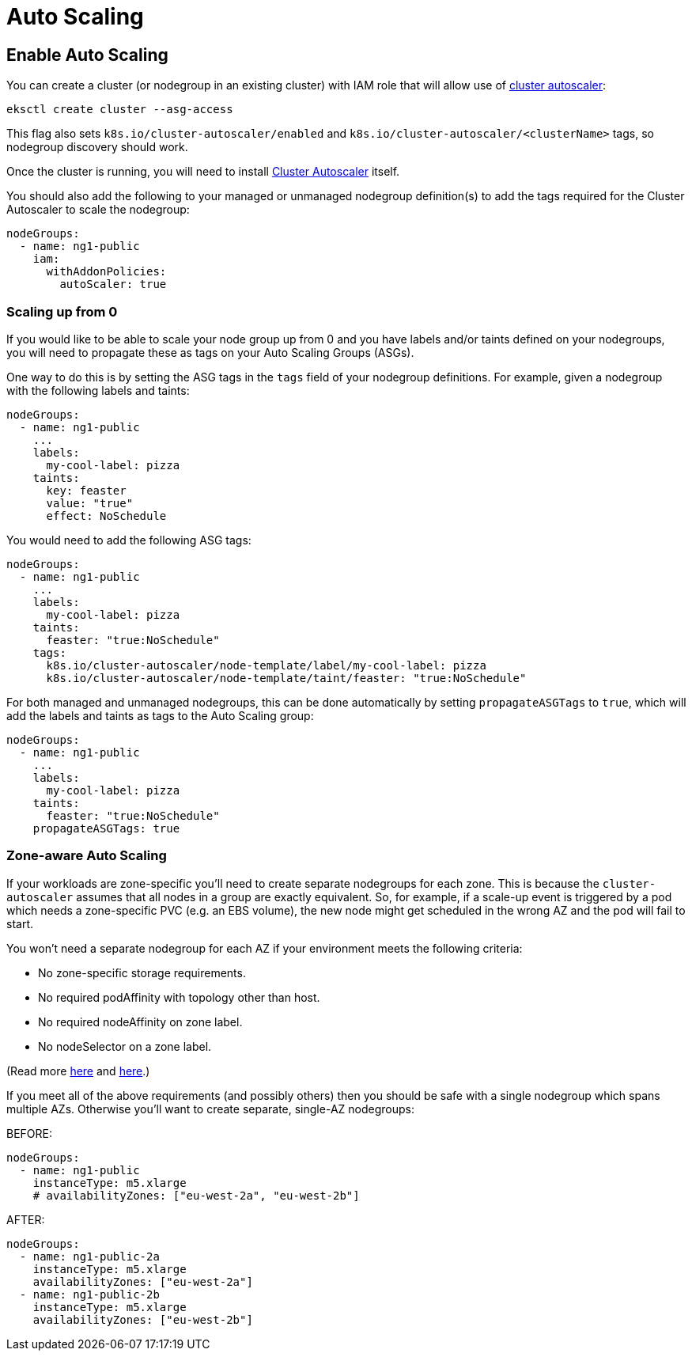 //!!NODE_ROOT <chapter>

[.topic]
[#autoscaling]
= Auto Scaling
:info_doctype: section

== Enable Auto Scaling

You can create a cluster (or nodegroup in an existing cluster) with IAM role that will allow use of https://github.com/kubernetes/autoscaler/blob/master/cluster-autoscaler/cloudprovider/aws/README.md[cluster autoscaler]:

[,console]
----
eksctl create cluster --asg-access
----

This flag also sets `k8s.io/cluster-autoscaler/enabled`
and `k8s.io/cluster-autoscaler/<clusterName>` tags, so nodegroup discovery should work.

Once the cluster is running, you will need to install https://github.com/kubernetes/autoscaler/blob/master/cluster-autoscaler/cloudprovider/aws/README.md[Cluster Autoscaler] itself.

You should also add the following to your managed or unmanaged nodegroup definition(s) to add the tags required for the Cluster Autoscaler to scale the nodegroup:

[,yaml]
----
nodeGroups:
  - name: ng1-public
    iam:
      withAddonPolicies:
        autoScaler: true
----

=== Scaling up from 0

If you would like to be able to scale your node group up from 0 and you have
labels and/or taints defined on your nodegroups, you will need to propagate these as
tags on your Auto Scaling Groups (ASGs).

One way to do this is by setting the ASG tags in the `tags` field of your nodegroup
definitions. For example, given a nodegroup with the following labels and
taints:

[,yaml]
----
nodeGroups:
  - name: ng1-public
    ...
    labels:
      my-cool-label: pizza
    taints:
      key: feaster
      value: "true"
      effect: NoSchedule
----

You would need to add the following ASG tags:

[,yaml]
----
nodeGroups:
  - name: ng1-public
    ...
    labels:
      my-cool-label: pizza
    taints:
      feaster: "true:NoSchedule"
    tags:
      k8s.io/cluster-autoscaler/node-template/label/my-cool-label: pizza
      k8s.io/cluster-autoscaler/node-template/taint/feaster: "true:NoSchedule"
----

For both managed and unmanaged nodegroups, this can be done automatically by setting `propagateASGTags` to `true`, which will add the labels and taints as tags to the Auto Scaling group:

[,yaml]
----
nodeGroups:
  - name: ng1-public
    ...
    labels:
      my-cool-label: pizza
    taints:
      feaster: "true:NoSchedule"
    propagateASGTags: true
----

=== Zone-aware Auto Scaling

If your workloads are zone-specific you'll need to create separate nodegroups for each zone. This is because the `cluster-autoscaler` assumes that all nodes in a group are exactly equivalent. So, for example, if a scale-up event is triggered by a pod which needs a zone-specific PVC (e.g. an EBS volume), the new node might get scheduled in the wrong AZ and the pod will fail to start.

You won't need a separate nodegroup for each AZ if your environment meets the following criteria:

* No zone-specific storage requirements.
* No required podAffinity with topology other than host.
* No required nodeAffinity on zone label.
* No nodeSelector on a zone label.

(Read more https://github.com/kubernetes/autoscaler/pull/1802#issuecomment-474295002[here] and https://github.com/eksctl-io/eksctl/pull/647#issuecomment-474698054[here].)

If you meet all of the above requirements (and possibly others) then you should be safe with a single nodegroup which spans multiple AZs. Otherwise you'll want to create separate, single-AZ nodegroups:

BEFORE:

[,yaml]
----
nodeGroups:
  - name: ng1-public
    instanceType: m5.xlarge
    # availabilityZones: ["eu-west-2a", "eu-west-2b"]
----

AFTER:

[,yaml]
----
nodeGroups:
  - name: ng1-public-2a
    instanceType: m5.xlarge
    availabilityZones: ["eu-west-2a"]
  - name: ng1-public-2b
    instanceType: m5.xlarge
    availabilityZones: ["eu-west-2b"]
----
